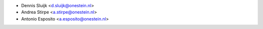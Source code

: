 * Dennis Sluijk <d.sluijk@onestein.nl>
* Andrea Stirpe <a.stirpe@onestein.nl>
* Antonio Esposito <a.esposito@onestein.nl>
